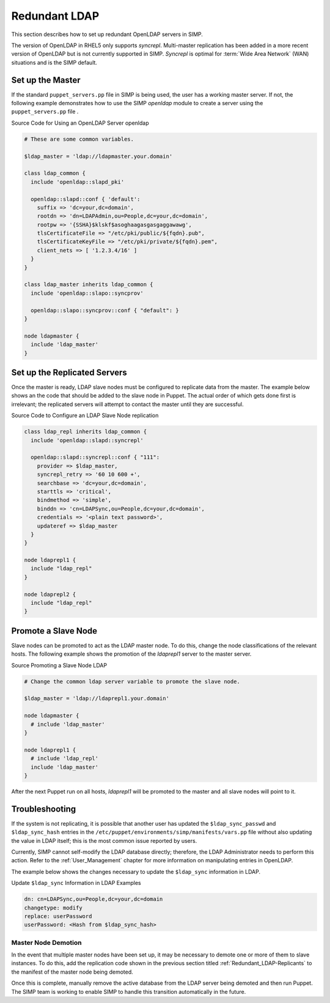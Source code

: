 Redundant LDAP
==============

This section describes how to set up redundant OpenLDAP servers in SIMP.

The version of OpenLDAP in RHEL5 only supports *syncrepl*. Multi-master
replication has been added in a more recent version of OpenLDAP but is
not currently supported in SIMP. *Syncrepl* is optimal for :term:`Wide Area Network` (WAN) situations
and is the SIMP default.

Set up the Master
-----------------

If the standard ``puppet_servers.pp`` file in SIMP is being used, the
user has a working master server. If not, the following example
demonstrates how to use the SIMP *openldap* module to create a server
using the ``puppet_servers.pp`` file .

Source Code for Using an OpenLDAP Server openldap

.. code-block:: ruby

  # These are some common variables.

  $ldap_master = 'ldap://ldapmaster.your.domain'

  class ldap_common {
    include 'openldap::slapd_pki'

    openldap::slapd::conf { 'default':
      suffix => 'dc=your,dc=domain',
      rootdn => 'dn=LDAPAdmin,ou=People,dc=your,dc=domain',
      rootpw => '{SSHA}$klskf$asoghaagasgasgaggawawg',
      tlsCertificateFile => "/etc/pki/public/${fqdn}.pub",
      tlsCertificateKeyFile => "/etc/pki/private/${fqdn}.pem",
      client_nets => [ '1.2.3.4/16' ]
    }
  }

  class ldap_master inherits ldap_common {
    include 'openldap::slapo::syncprov'

    openldap::slapo::syncprov::conf { "default": }
  }

  node ldapmaster {
    include 'ldap_master'
  }

.. _Redundant_LDAP-Replicants:

Set up the Replicated Servers
-----------------------------

Once the master is ready, LDAP slave nodes must be configured to
replicate data from the master. The example below shows an the code that
should be added to the slave node in Puppet. The actual order of which
gets done first is irrelevant; the replicated servers will attempt to
contact the master until they are successful.

Source Code to Configure an LDAP Slave Node replication

.. code-block:: ruby

  class ldap_repl inherits ldap_common {
    include 'openldap::slapd::syncrepl'

    openldap::slapd::syncrepl::conf { "111":
      provider => $ldap_master,
      syncrepl_retry => '60 10 600 +',
      searchbase => 'dc=your,dc=domain',
      starttls => 'critical',
      bindmethod => 'simple',
      binddn => 'cn=LDAPSync,ou=People,dc=your,dc=domain',
      credentials => '<plain text password>',
      updateref => $ldap_master
    }
  }

  node ldaprepl1 {
    include "ldap_repl"
  }

  node ldaprepl2 {
    include "ldap_repl"
  }


Promote a Slave Node
--------------------

Slave nodes can be promoted to act as the LDAP master node. To do this,
change the node classifications of the relevant hosts. The following
example shows the promotion of the *ldaprepl1* server to the master
server.

Source Promoting a Slave Node LDAP

.. code-block:: ruby

  # Change the common ldap server variable to promote the slave node.

  $ldap_master = 'ldap://ldaprepl1.your.domain'

  node ldapmaster {
    # include 'ldap_master'
  }

  node ldaprepl1 {
    # include 'ldap_repl'
    include 'ldap_master'
  }


After the next Puppet run on all hosts, *ldaprepl1* will be promoted to
the master and all slave nodes will point to it.

Troubleshooting
---------------

If the system is not replicating, it is possible that another user has
updated the ``$ldap_sync_passwd`` and ``$ldap_sync_hash`` entries in the
``/etc/puppet/environments/simp/manifests/vars.pp`` file without also updating the value in
LDAP itself; this is the most common issue reported by users.

Currently, SIMP cannot self-modify the LDAP database directly;
therefore, the LDAP Administrator needs to perform this action. Refer to
the :ref:`User_Management` chapter for more information on manipulating entries in OpenLDAP.

The example below shows the changes necessary to update the
``$ldap_sync`` information in LDAP.

Update ``$ldap_sync`` Information in LDAP Examples

.. code-block:: ruby

  dn: cn=LDAPSync,ou=People,dc=your,dc=domain
  changetype: modify
  replace: userPassword
  userPassword: <Hash from $ldap_sync_hash>


Master Node Demotion
~~~~~~~~~~~~~~~~~~~~

In the event that multiple master nodes have been set up, it may be
necessary to demote one or more of them to slave instances. To do this,
add the replication code shown in the previous section titled :ref:`Redundant_LDAP-Replicants` to the
manifest of the master node being demoted.

Once this is complete, manually remove the active database from the LDAP
server being demoted and then run Puppet. The SIMP team is working to
enable SIMP to handle this transition automatically in the future.
